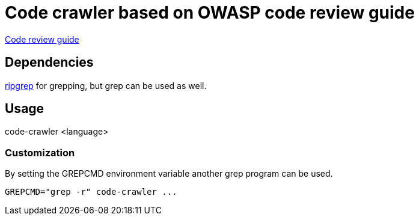 = Code crawler based on OWASP code review guide

https://owasp.org/www-pdf-archive/OWASP_Code_Review_Guide_v2.pdf[Code review guide]

== Dependencies

https://github.com/BurntSushi/ripgrep[ripgrep] for grepping, but grep can be used as well.

== Usage

code-crawler <language>

=== Customization

By setting the GREPCMD environment variable another grep program can be used.

----
GREPCMD="grep -r" code-crawler ...
----
